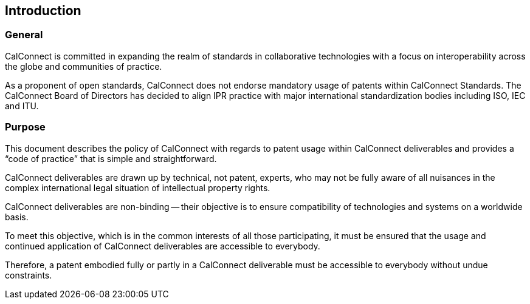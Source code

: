 
== Introduction

=== General

CalConnect is committed in expanding the realm of standards
in collaborative technologies with a focus on interoperability
across the globe and communities of practice.

As a proponent of open standards, CalConnect does not endorse
mandatory usage of patents within CalConnect Standards.
The CalConnect Board of Directors has decided to align
IPR practice with major international standardization bodies
including ISO, IEC and ITU.

=== Purpose

This document describes the policy of CalConnect with regards to patent
usage within CalConnect deliverables and provides a
"`code of practice`" that is simple and straightforward.

CalConnect deliverables are drawn up by technical, not patent, experts,
who may not be fully aware of all nuisances in the complex
international legal situation of intellectual property rights.

CalConnect deliverables are non-binding -- their objective is to ensure
compatibility of technologies and systems on a worldwide basis.

To meet this objective, which is in the common interests of all those
participating, it must be ensured that the usage and continued
application of CalConnect deliverables are accessible to everybody.

Therefore, a patent embodied fully or partly in a CalConnect
deliverable must be accessible to everybody without undue constraints.

